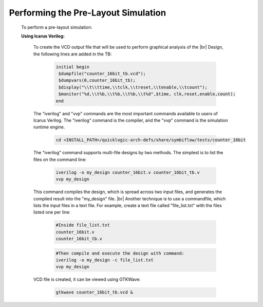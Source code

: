 


.. index::
   single: Performing the Pre-Layout Simulation

Performing the Pre-Layout Simulation
====================================


  To perform a pre-layout simulation:


  **Using Icarus Verilog:**


   To create the VCD output file that will be used to perform graphical analysis of the 
   |br| Design, the following lines are added in the TB:


    .. code-block:: verilog

        initial begin
         $dumpfile("counter_16bit_tb.vcd");
         $dumpvars(0,counter_16bit_tb);
         $display("\\t\\ttime,\\tclk,\\treset,\\tenable,\\tcount"); 
         $monitor("%d,\\t%b,\\t%b,\\t%b,\\t%d",$time, clk,reset,enable,count); 
        end

   
   The "iverilog" and "vvp" commands are the most important commands available to users of Icarus Verilog. The "iverilog" command is the compiler, and the "vvp" command is the simulation runtime engine.

    .. code-block:: shell
    
        cd <INSTALL_PATH>/quicklogic-arch-defs/share/symbiflow/tests/counter_16bit


   The "iverilog" command supports multi-file designs by two methods. The simplest is
   to list the files on the command line:

    
    .. code-block:: shell

        iverilog -o my_design counter_16bit.v counter_16bit_tb.v                     
        vvp my_design

   This command compiles the design, which is spread across two input files, and generates the compiled result into the "my_design" file.
   |br| Another technique is to use a commandfile, which lists the input files in a text file. For example, create a text file called "file_list.txt" with the files listed one per line:

    .. code-block:: shell

        #Inside file_list.txt 
        counter_16bit.v
        counter_16bit_tb.v

    .. code-block:: shell
    
        #Then compile and execute the design with command:
        iverilog -o my_design -c file_list.txt 
        vvp my_design
     
   VCD file is created, it can be viewed using GTKWave:

    .. code-block:: shell
   
        gtkwave counter_16bit_tb.vcd &

    .. image:: ../eos-s3/gtk_wave.png
      :width: 700
      :alt: Waveform
    

.. |BR| raw:: html

   <BR/>


.. |U9n| unicode:: U+00009
.. |U9r| unicode:: U+00009
   :rtrim:
.. |U9b| unicode:: U+00009
   :trim:
